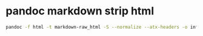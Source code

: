 #+STARTUP: showall
* pandoc markdown strip html

#+begin_src sh
pandoc -f html -t markdown-raw_html -S --normalize --atx-headers -o infile.html outfile.md
#+end_src
